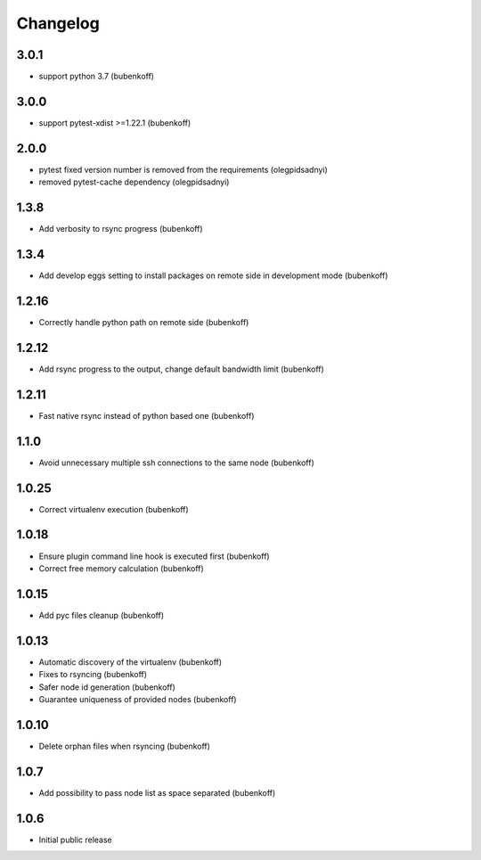 Changelog
=========

3.0.1
-----

- support python 3.7 (bubenkoff)

3.0.0
-----

- support pytest-xdist >=1.22.1 (bubenkoff)

2.0.0
-----

- pytest fixed version number is removed from the requirements (olegpidsadnyi)
- removed pytest-cache dependency (olegpidsadnyi)

1.3.8
-----

- Add verbosity to rsync progress (bubenkoff)

1.3.4
-----

- Add develop eggs setting to install packages on remote side in development mode (bubenkoff)

1.2.16
------

- Correctly handle python path on remote side (bubenkoff)

1.2.12
------

- Add rsync progress to the output, change default bandwidth limit (bubenkoff)

1.2.11
------

- Fast native rsync instead of python based one (bubenkoff)

1.1.0
-----

- Avoid unnecessary multiple ssh connections to the same node (bubenkoff)

1.0.25
------

- Correct virtualenv execution (bubenkoff)

1.0.18
------

- Ensure plugin command line hook is executed first (bubenkoff)
- Correct free memory calculation (bubenkoff)

1.0.15
------

- Add pyc files cleanup (bubenkoff)

1.0.13
------

- Automatic discovery of the virtualenv (bubenkoff)
- Fixes to rsyncing (bubenkoff)
- Safer node id generation (bubenkoff)
- Guarantee uniqueness of provided nodes (bubenkoff)

1.0.10
------

- Delete orphan files when rsyncing (bubenkoff)


1.0.7
-----

- Add possibility to pass node list as space separated (bubenkoff)


1.0.6
-----

- Initial public release

